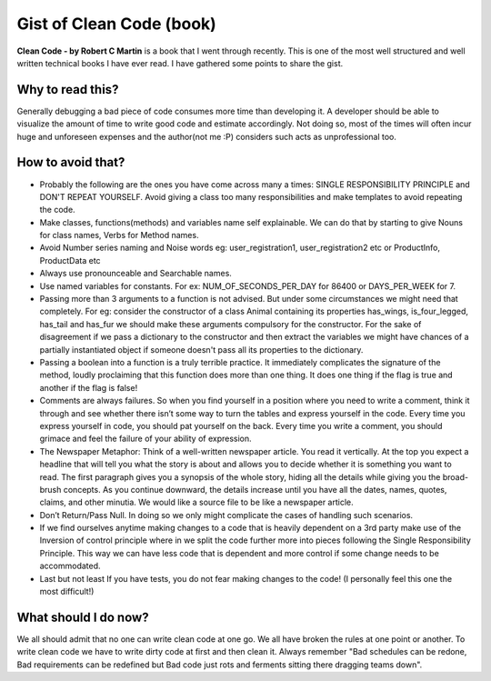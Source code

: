 =========================
Gist of Clean Code (book)
=========================

**Clean Code - by Robert C Martin** is a book that I went through recently. This is one of the most well structured and well written technical books I have ever read. I have gathered some points to share the gist.


​​Why to read this?
-------------------


Generally debugging a bad piece of code consumes more time than developing it. A developer should be able to visualize the amount of time to write good code and estimate accordingly. Not doing so, most of the times will often incur huge and unforeseen expenses and the author(not me :P) considers such acts as unprofessional too.

​​How to avoid that?
--------------------

- Probably the following are the ones you have come across many a times: SINGLE RESPONSIBILITY PRINCIPLE and DON'T REPEAT YOURSELF. Avoid giving ​a ​class too many responsibilities and make templates to avoid repeating the code.

- Make classes, functions(methods) and variables name self explainable.​ We can do that by starting to give Nouns for class names, Verbs for Method names.​

- Avoid Number series naming and Noise words eg: user_registration1, user_registration2 etc or ProductInfo, ProductData etc​​

- Always use pronounceable and Searchable names​.​

- Use named variables for constants. For ex: NUM_OF_SECONDS_PER_DAY for 86400 or DAYS_PER_WEEK for 7.

- Passing more than 3 arguments to a function is not advised. But under some circumstances we might need that completely. For eg: consider the constructor of a class Animal containing its properties has_wings, is_four_legged, has_tail and has_fur we should make these arguments compulsory for the constructor. For the sake of disagreement if we pass a dictionary to the constructor and then extract the variables we might have chances of a partially instantiated object if someone doesn't pass all its properties to the dictionary.

- Passing a boolean into a function is a truly terrible practice. It immediately complicates the signature of the method, loudly proclaiming that this function does more than one thing. It does one thing if the flag is true and another if the flag is false!

- Comments are always failures. So when you find yourself in a position where you need to write a comment, think it through and see whether there isn’t some way to turn the tables and express yourself in the code. Every time you express yourself in code, you should pat yourself on the back. Every time you write a comment, you should grimace and feel the failure of your ability of expression.

- The Newspaper Metaphor: Think of a well-written newspaper article. You read it vertically. At the top you expect a headline that will tell you what the story is about and allows you to decide whether it is something you want to read. The first paragraph gives you a synopsis of the whole story, hiding all the details while giving you the broad-brush concepts. As you continue downward, the details increase until you have all the dates, names, quotes, claims, and other minutia. We would like a source file to be like a newspaper article.
- Don’t Return/Pass Null. In doing so we only might complicate the cases of handling such scenarios.

- If we find ourselves anytime making changes to a code that is heavily dependent on a 3rd party make use of the Inversion of control principle where in we split the code further more into pieces following the Single Responsibility Principle. This way we can have less code that is dependent and more control if some change needs to be accommodated.
- Last but not least If you have tests, you do not fear making changes to the code! (I personally feel this one the most difficult!)

​​What should I do now?
-------------------------


We all should admit that no one can write clean code​ at one go​. We all have broken the rules at one point or another. To write clean code we have to write dirty code at first and then clean it. ​Always remember "​​Bad schedules can be redone, Bad requirements can be redefined but Bad code just rots and ferments sitting there dragging teams down".


